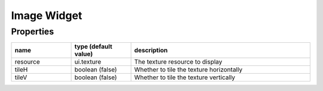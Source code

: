 Image Widget
============

Properties
----------

.. list-table::
  :header-rows: 1
  :widths: 20 20 60

  * - name
    - type (default value)
    - description
  * - resource
    - ui.texture
    - The texture resource to display
  * - tileH
    - boolean (false)
    - Whether to tile the texture horizontally
  * - tileV
    - boolean (false)
    - Whether to tile the texture vertically
